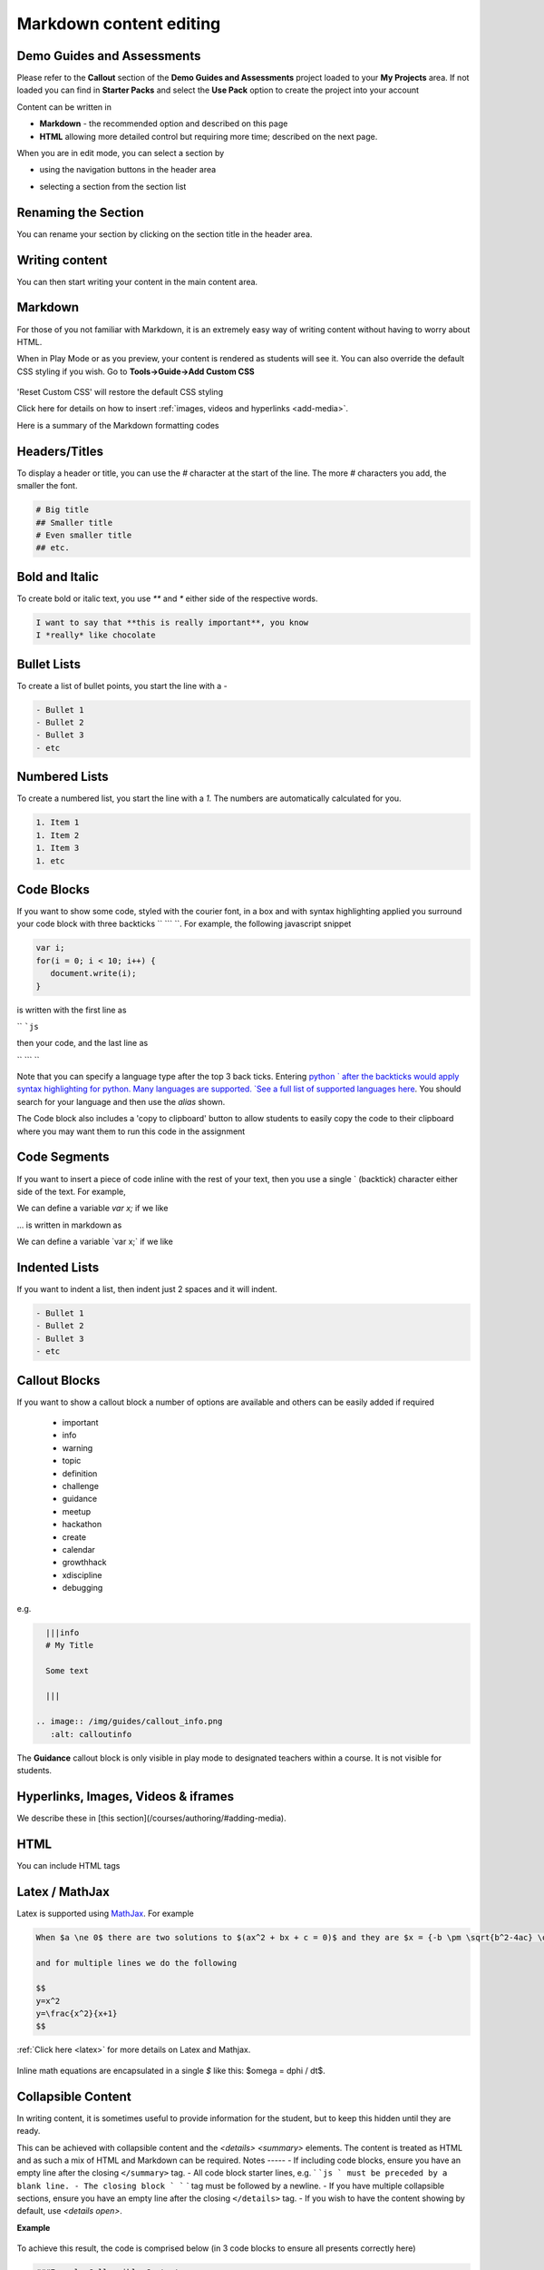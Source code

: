 .. meta::
   :description: Markdown content

Markdown content editing
========================

Demo Guides and Assessments
***************************
Please refer to the **Callout** section of the **Demo Guides and Assessments** project loaded to your **My Projects** area. If not loaded you can find in **Starter Packs** and select the **Use Pack** option to create the project into your account

Content can be written in

- **Markdown** - the recommended option and described on this page
- **HTML** allowing more detailed control but requiring more time; described on the next page.

When you are in edit mode, you can select a section by

- using the navigation buttons in the header area
- selecting a section from the section list

  .. image:: /img/guides/editnav.png
     :alt: editnav




Renaming the Section
********************
You can rename your section by clicking on the section title in the header area.

Writing content
***************
You can then start writing your content in the main content area.

Markdown
********
For those of you not familiar with Markdown, it is an extremely easy way of writing content without having to worry about HTML.

When in Play Mode or as you preview, your content is rendered as students will see it. You can also override the default CSS styling if you wish. Go to **Tools->Guide->Add Custom CSS**

  .. image:: /img/guides/guidecss.png
     :alt: Guide CSS



'Reset Custom CSS' will restore the default CSS styling

Click here for details on how to insert :ref:`images, videos and hyperlinks <add-media>`.

Here is a summary of the Markdown formatting codes

Headers/Titles
**************
To display a header or title, you can use the `#` character at the start of the line. The more `#` characters you add, the smaller the font.

.. code:: markdown

    # Big title
    ## Smaller title
    # Even smaller title
    ## etc.


Bold and Italic
***************
To create bold or italic text, you use `**` and `*` either side of the respective words.

.. code:: markdown

    I want to say that **this is really important**, you know
    I *really* like chocolate


Bullet Lists
************
To create a list of bullet points, you start the line with a `-`

.. code:: markdown

    - Bullet 1
    - Bullet 2
    - Bullet 3
    - etc


Numbered Lists
**************
To create a numbered list, you start the line with a `1.` The numbers are automatically calculated for you.

.. code:: markdown

    1. Item 1
    1. Item 2
    1. Item 3
    1. etc

Code Blocks
***********
If you want to show some code, styled with the courier font, in a box and with syntax highlighting applied you surround your code block with three backticks `` ``` ``. For example, the following javascript snippet

.. code:: javascript

    var i;
    for(i = 0; i < 10; i++) {
       document.write(i);
    }


is written with the first line as

`` ```js``

then your code, and the last line as

`` ``` ``

Note that you can specify a language type after the top 3 back ticks. Entering `python ` after the backticks would apply syntax highlighting for python. Many languages are supported. `See a full list of supported languages here <https://github.com/github/linguist/blob/master/lib/linguist/languages.yml>`_. You should search for your language and then use the `alias` shown.

The Code block also includes a 'copy to clipboard' button to allow students to easily copy the code to their clipboard where you may want them to run this code in the assignment

  .. image:: /img/guides/copyclipboard.png
     :alt: copy to clipboard





Code Segments
*************
If you want to insert a piece of code inline with the rest of your text, then you use a single \` (backtick) character either side of the text. For example,

We can define a variable `var x;` if we like

... is written in markdown as

We can define a variable \`var x;\` if we like


Indented Lists
**************
If you want to indent a list, then indent just 2 spaces and it will indent.

.. code:: markdown

      - Bullet 1
      - Bullet 2
      - Bullet 3
      - etc


Callout Blocks
**************
If you want to show a callout block a number of options are available and others can be easily added if required

  - important
  - info
  - warning
  - topic
  - definition
  - challenge
  - guidance
  - meetup
  - hackathon
  - create
  - calendar
  - growthhack
  - xdiscipline
  - debugging

e.g.

.. code:: markdown

    |||info
    # My Title

    Some text

    |||

  .. image:: /img/guides/callout_info.png
     :alt: calloutinfo




The **Guidance** callout block is only visible in play mode to designated teachers within a course. It is not visible for students.


Hyperlinks, Images, Videos & iframes
************************************
We describe these in [this section](/courses/authoring/#adding-media).

HTML
****
You can include HTML tags


Latex / MathJax
***************

Latex is supported using `MathJax <http://www.mathjax.org/>`_. For example

.. code:: markdown

    When $a \ne 0$ there are two solutions to $(ax^2 + bx + c = 0)$ and they are $x = {-b \pm \sqrt{b^2-4ac} \over 2a}$

    and for multiple lines we do the following

    $$
    y=x^2
    y=\frac{x^2}{x+1}
    $$


:ref:`Click here <latex>` for more details on Latex and Mathjax.

  .. image:: /img/guides/mathjax.png
     :alt: MathJax



Inline math equations are encapsulated in a single `$` like this: $\omega = d\phi / dt$.

Collapsible Content
*******************
In writing content, it is sometimes useful to provide information for the student, but to keep this hidden until they are ready.

This can be achieved with collapsible content and the `<details> <summary>` elements. The content is treated as HTML and as such a mix of HTML and Markdown can be required.
Notes
-----
- If including code blocks, ensure you have an empty line after the closing ``</summary>`` tag.
- All code block starter lines, e.g. ` ```js ` must be preceded by a blank line. 
- The closing block ` ``` ` tag must be followed by a newline. 
- If you have multiple collapsible sections, ensure you have an empty line after the closing ``</details>`` tag.
- If you wish to have the content showing by default, use `<details  open>`.

**Example**

  .. image:: /img/guides/collapsible.png
     :alt: CollapsibleContent




To achieve this result, the code is comprised below (in 3 code blocks to ensure all presents correctly here)

.. code:: markdown

    ###Example Collapsible Content

    <details><summary>
        There are some <b>Special Numeric Values</b> which are part of the number data type. For each of the variables <code>a</code> <code>b</code>and <code>c</code> print out their data types and values.
    </summary><hr>

    The result of any mathematical operation will produce a value of type `number`.

    1. Variable `a` contains a value of `infinity` which represents mathematical infinity.
    2. Variable `b` is assigned a value where the left-hand operator looks like a `string` however JavaScript tries to convert it into a number which is successful.
    3. In the case of variable `c`, the string can't be converted and the operation returns the value of `NaN` which means _not a number_. If this is then used in susequent operations the value cascades and the result will also be `NaN`.

.. code:: markdown

    <h6>Code Block</h6>

    ```js `
    const name = {
            first: 'John',
            'last name': 'Doe',
            dob: {
                year: 1970,
                month: 'January'
        }
    }

.. code:: markdown

    </details>



